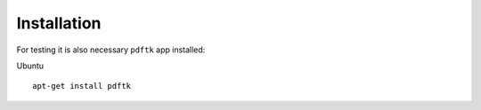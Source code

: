 Installation
============

For testing it is also necessary ``pdftk`` app installed:

Ubuntu ::

    apt-get install pdftk
